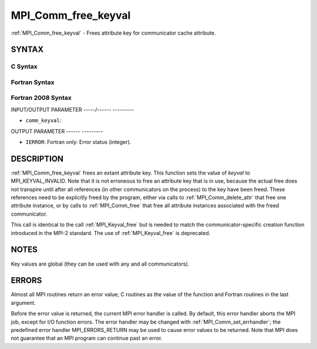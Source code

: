 .. _mpi_comm_free_keyval:

MPI_Comm_free_keyval
====================
.. include_body

:ref:`MPI_Comm_free_keyval` - Frees attribute key for communicator cache
attribute.

SYNTAX
------

C Syntax
^^^^^^^^

.. code-block:: c
   :linenos:

   #include <mpi.h>
   int MPI_Comm_free_keyval(int *comm_keyval)

Fortran Syntax
^^^^^^^^^^^^^^

.. code-block:: fortran
   :linenos:

   USE MPI
   ! or the older form: INCLUDE 'mpif.h'
   MPI_COMM_FREE_KEYVAL(COMM_KEYVAL, IERROR)
   	INTEGER	COMM_KEYVAL, IERROR

Fortran 2008 Syntax
^^^^^^^^^^^^^^^^^^^

.. code-block:: fortran
   :linenos:

   USE mpi_f08
   MPI_Comm_free_keyval(comm_keyval, ierror)
   	INTEGER, INTENT(INOUT) :: comm_keyval
   	INTEGER, OPTIONAL, INTENT(OUT) :: ierror

INPUT/OUTPUT PARAMETER
-----/------ ---------

* ``comm_keyval``: 

OUTPUT PARAMETER
------ ---------

* ``IERROR``: Fortran only: Error status (integer). 

DESCRIPTION
-----------

:ref:`MPI_Comm_free_keyval` frees an extant attribute key. This function sets
the value of *keyval* to MPI_KEYVAL_INVALID. Note that it is not
erroneous to free an attribute key that is in use, because the actual
free does not transpire until after all references (in other
communicators on the process) to the key have been freed. These
references need to be explicitly freed by the program, either via calls
to :ref:`MPI_Comm_delete_attr` that free one attribute instance, or by calls to
:ref:`MPI_Comm_free` that free all attribute instances associated with the
freed communicator.

This call is identical to the call :ref:`MPI_Keyval_free` but is needed to
match the communicator-specific creation function introduced in the
MPI-2 standard. The use of :ref:`MPI_Keyval_free` is deprecated.

NOTES
-----

Key values are global (they can be used with any and all communicators).

ERRORS
------

Almost all MPI routines return an error value; C routines as the value
of the function and Fortran routines in the last argument.

Before the error value is returned, the current MPI error handler is
called. By default, this error handler aborts the MPI job, except for
I/O function errors. The error handler may be changed with
:ref:`MPI_Comm_set_errhandler`; the predefined error handler MPI_ERRORS_RETURN
may be used to cause error values to be returned. Note that MPI does not
guarantee that an MPI program can continue past an error.
